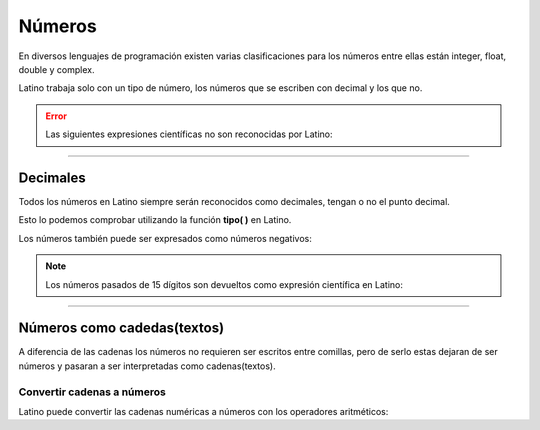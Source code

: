 .. meta::
   :description: Numeros en Latino
   :keywords: manual, documentacion, latino, sintaxis, datos, numeros

========
Números
========
En diversos lenguajes de programación existen varias clasificaciones para los números entre ellas están integer, float, double y complex.

Latino trabaja solo con un tipo de número, los números que se escriben con decimal y los que no.

.. raw:: html

   <pre><code class="language-latino line-numbers">x = 3.14     //Número con decimal
   y = 3        //Número sin decimal</code></pre>

.. error:: Las siguientes expresiones científicas no son reconocidas por Latino:
   
   .. raw:: html
   
      <pre><code class="language-latino line-numbers">x = 123e5     //Expresión no reconocida
      y = 123e-5    //Expresión no reconocida</code></pre>

----

Decimales
----------
Todos los números en Latino siempre serán reconocidos como decimales, tengan o no el punto decimal.

Esto lo podemos comprobar utilizando la función **tipo( )** en Latino.

.. raw:: html
   
   <pre><code class="language-latino line-numbers">x = 3.14
   y = 3
   
   escribir(tipo(x))     //Devolverá Decimal
   escribir(tipo(y))     //Devolverá Decimal</code></pre>

Los números también puede ser expresados como números negativos:

.. raw:: html
   
   <pre><code class="language-latino line-numbers">x = -3255522
   y = -35.59</code></pre>

.. note:: Los números pasados de 15 dígitos son devueltos como expresión científica en Latino:
   
   .. raw:: html
      
      <pre><code class="language-latino line-numbers">x = 999999999999999
      y = 9999999999999999
      
      escribir(x)     //Devolverá 999999999999999
      escribir(y)     //Devolverá 1e+16</code></pre>

----

Números como cadedas(textos)
-----------------------------
A diferencia de las cadenas los números no requieren ser escritos entre comillas, pero de serlo estas dejaran de ser números y pasaran a ser interpretadas como cadenas(textos).

.. raw:: html
   
   <pre><code class="language-latino line-numbers">x = 100       //X es un decimal
   y = "100"     //Y es una cadena</code></pre>

Convertir cadenas a números
++++++++++++++++++++++++++++
Latino puede convertir las cadenas numéricas a números con los operadores aritméticos:

.. raw:: html
   
   <pre><code class="language-latino line-numbers">x = "100"
   y = "10"
   
   escribir(x + y)     //Devolverá 110
   escribir(x - y)     //Devolverá 90
   escribir(x * y)     //Devolverá 1000
   escribir(x / y)     //Devolverá 10</code></pre>